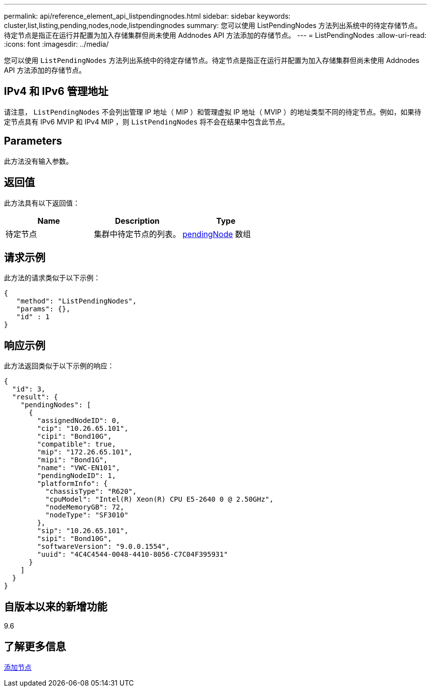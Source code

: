 ---
permalink: api/reference_element_api_listpendingnodes.html 
sidebar: sidebar 
keywords: cluster,list,listing,pending,nodes,node,listpendingnodes 
summary: 您可以使用 ListPendingNodes 方法列出系统中的待定存储节点。待定节点是指正在运行并配置为加入存储集群但尚未使用 Addnodes API 方法添加的存储节点。 
---
= ListPendingNodes
:allow-uri-read: 
:icons: font
:imagesdir: ../media/


[role="lead"]
您可以使用 `ListPendingNodes` 方法列出系统中的待定存储节点。待定节点是指正在运行并配置为加入存储集群但尚未使用 Addnodes API 方法添加的存储节点。



== IPv4 和 IPv6 管理地址

请注意， `ListPendingNodes` 不会列出管理 IP 地址（ MIP ）和管理虚拟 IP 地址（ MVIP ）的地址类型不同的待定节点。例如，如果待定节点具有 IPv6 MVIP 和 IPv4 MIP ，则 `ListPendingNodes` 将不会在结果中包含此节点。



== Parameters

此方法没有输入参数。



== 返回值

此方法具有以下返回值：

|===
| Name | Description | Type 


 a| 
待定节点
 a| 
集群中待定节点的列表。
 a| 
xref:reference_element_api_pendingnode.adoc[pendingNode] 数组

|===


== 请求示例

此方法的请求类似于以下示例：

[listing]
----
{
   "method": "ListPendingNodes",
   "params": {},
   "id" : 1
}
----


== 响应示例

此方法返回类似于以下示例的响应：

[listing]
----
{
  "id": 3,
  "result": {
    "pendingNodes": [
      {
        "assignedNodeID": 0,
        "cip": "10.26.65.101",
        "cipi": "Bond10G",
        "compatible": true,
        "mip": "172.26.65.101",
        "mipi": "Bond1G",
        "name": "VWC-EN101",
        "pendingNodeID": 1,
        "platformInfo": {
          "chassisType": "R620",
          "cpuModel": "Intel(R) Xeon(R) CPU E5-2640 0 @ 2.50GHz",
          "nodeMemoryGB": 72,
          "nodeType": "SF3010"
        },
        "sip": "10.26.65.101",
        "sipi": "Bond10G",
        "softwareVersion": "9.0.0.1554",
        "uuid": "4C4C4544-0048-4410-8056-C7C04F395931"
      }
    ]
  }
}
----


== 自版本以来的新增功能

9.6



== 了解更多信息

xref:reference_element_api_addnodes.adoc[添加节点]
